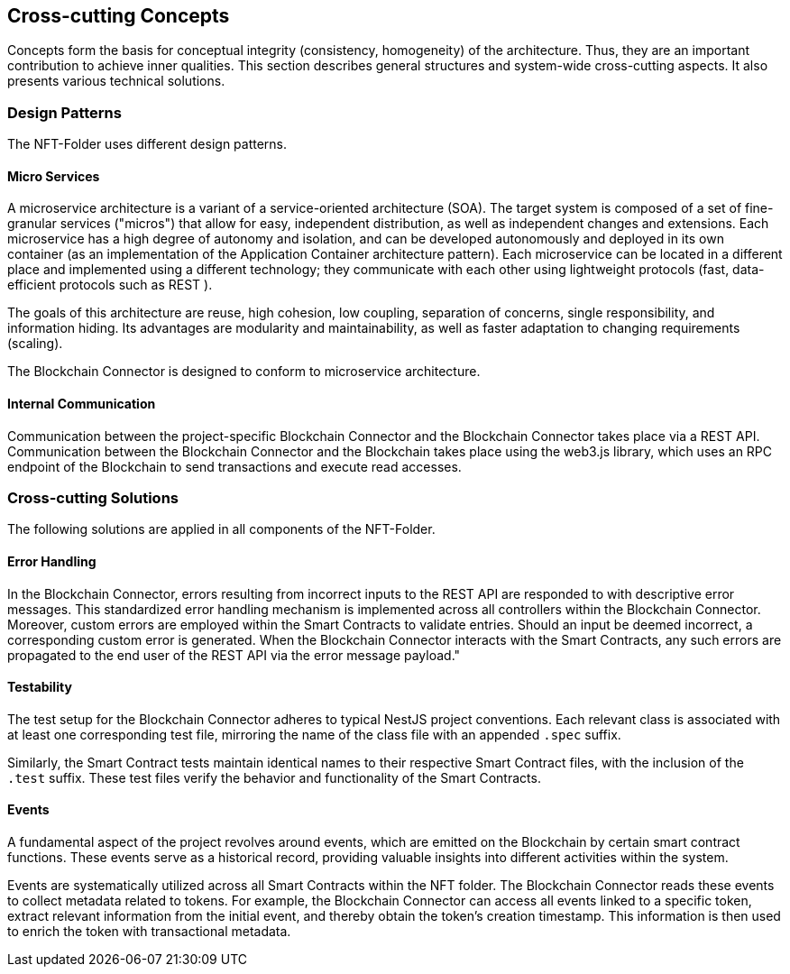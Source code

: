 [[section-concepts]]
== Cross-cutting Concepts

Concepts form the basis for conceptual integrity (consistency, homogeneity) of the architecture.
Thus, they are an important contribution to achieve inner qualities.
This section describes general structures and system-wide cross-cutting aspects.
It also presents various technical solutions.

=== Design Patterns

The NFT-Folder uses different design patterns.

==== Micro Services

A microservice architecture is a variant of a service-oriented architecture (SOA).
The target system is composed of a set of fine-granular services ("micros") that allow for easy, independent distribution, as well as independent changes and extensions.
Each microservice has a high degree of autonomy and isolation, and can be developed autonomously and deployed in its own container (as an implementation of the Application Container architecture pattern).
Each microservice can be located in a different place and implemented using a different technology; they communicate with each other using lightweight protocols (fast, data-efficient protocols such as REST ).

The goals of this architecture are reuse, high cohesion, low coupling, separation of concerns, single responsibility, and information hiding.
Its advantages are modularity and maintainability, as well as faster adaptation to changing requirements (scaling).

The Blockchain Connector is designed to conform to microservice architecture.

==== Internal Communication

Communication between the project-specific Blockchain Connector and the Blockchain Connector takes place via a REST API.
Communication between the Blockchain Connector and the Blockchain takes place using the web3.js library, which uses an RPC endpoint of the Blockchain to send transactions and execute read accesses.

=== Cross-cutting Solutions

The following solutions are applied in all components of the NFT-Folder.

==== Error Handling

In the Blockchain Connector, errors resulting from incorrect inputs to the REST API are responded to with descriptive error messages.
This standardized error handling mechanism is implemented across all controllers within the Blockchain Connector.
Moreover, custom errors are employed within the Smart Contracts to validate entries.
Should an input be deemed incorrect, a corresponding custom error is generated.
When the Blockchain Connector interacts with the Smart Contracts, any such errors are propagated to the end user of the REST API via the error message payload."

==== Testability

The test setup for the Blockchain Connector adheres to typical NestJS project conventions.
Each relevant class is associated with at least one corresponding test file, mirroring the name of the class file with an appended `.spec` suffix.

Similarly, the Smart Contract tests maintain identical names to their respective Smart Contract files, with the inclusion of the `.test` suffix.
These test files verify the behavior and functionality of the Smart Contracts.

==== Events

A fundamental aspect of the project revolves around events, which are emitted on the Blockchain by certain smart contract functions.
These events serve as a historical record, providing valuable insights into different activities within the system.

Events are systematically utilized across all Smart Contracts within the NFT folder.
The Blockchain Connector reads these events to collect metadata related to tokens.
For example, the Blockchain Connector can access all events linked to a specific token, extract relevant information from the initial event, and thereby obtain the token's creation timestamp.
This information is then used to enrich the token with transactional metadata.
